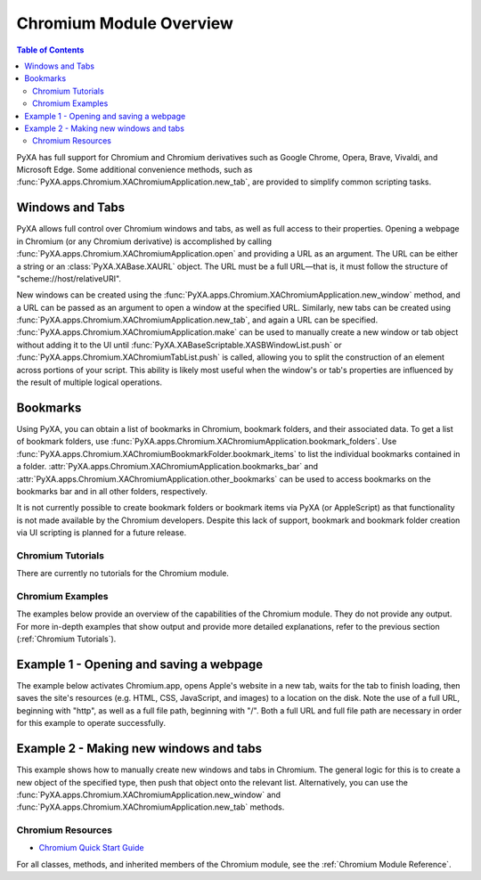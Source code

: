 Chromium Module Overview
========================

.. contents:: Table of Contents
   :depth: 3
   :local:

PyXA has full support for Chromium and Chromium derivatives such as Google Chrome, Opera, Brave, Vivaldi, and Microsoft Edge. Some additional convenience methods, such as :func:`PyXA.apps.Chromium.XAChromiumApplication.new_tab`, are provided to simplify common scripting tasks. 

Windows and Tabs
****************
PyXA allows full control over Chromium windows and tabs, as well as full access to their properties. Opening a webpage in Chromium (or any Chromium derivative) is accomplished by calling :func:`PyXA.apps.Chromium.XAChromiumApplication.open` and providing a URL as an argument. The URL can be either a string or an :class:`PyXA.XABase.XAURL` object. The URL must be a full URL—that is, it must follow the structure of "scheme://host/relativeURI".

New windows can be created using the :func:`PyXA.apps.Chromium.XAChromiumApplication.new_window` method, and a URL can be passed as an argument to open a window at the specified URL. Similarly, new tabs can be created using :func:`PyXA.apps.Chromium.XAChromiumApplication.new_tab`, and again a URL can be specified. :func:`PyXA.apps.Chromium.XAChromiumApplication.make` can be used to manually create a new window or tab object without adding it to the UI until :func:`PyXA.XABaseScriptable.XASBWindowList.push` or :func:`PyXA.apps.Chromium.XAChromiumTabList.push` is called, allowing you to split the construction of an element across portions of your script. This ability is likely most useful when the window's or tab's properties are influenced by the result of multiple logical operations.

Bookmarks
*********
Using PyXA, you can obtain a list of bookmarks in Chromium, bookmark folders, and their associated data. To get a list of bookmark folders, use :func:`PyXA.apps.Chromium.XAChromiumApplication.bookmark_folders`. Use :func:`PyXA.apps.Chromium.XAChromiumBookmarkFolder.bookmark_items` to list the individual bookmarks contained in a folder. :attr:`PyXA.apps.Chromium.XAChromiumApplication.bookmarks_bar` and :attr:`PyXA.apps.Chromium.XAChromiumApplication.other_bookmarks` can be used to access bookmarks on the bookmarks bar and in all other folders, respectively.

It is not currently possible to create bookmark folders or bookmark items via PyXA (or AppleScript) as that functionality is not made available by the Chromium developers. Despite this lack of support, bookmark and bookmark folder creation via UI scripting is planned for a future release.

Chromium Tutorials
##################
There are currently no tutorials for the Chromium module.

Chromium Examples
#################
The examples below provide an overview of the capabilities of the Chromium module. They do not provide any output. For more in-depth examples that show output and provide more detailed explanations, refer to the previous section (:ref:`Chromium Tutorials`).

Example 1 - Opening and saving a webpage
****************************************

The example below activates Chromium.app, opens Apple's website in a new tab, waits for the tab to finish loading, then saves the site's resources (e.g. HTML, CSS, JavaScript, and images) to a location on the disk. Note the use of a full URL, beginning with "http", as well as a full file path, beginning with "/". Both a full URL and full file path are necessary in order for this example to operate successfully. 

.. code-block:: python
   :linenos:

   import PyXA
   from time import sleep

   # Open URL in new tab
   app = PyXA.application("Chromium")
   app.activate()
   app.open("http://apple.com")

   # Wait for tab to finish loading
   tab = app.front_window().tabs().last()
   while tab.loading:
      sleep(0.1)

   # Save the tab's content
   tab.save("/Users/exampleuser/Downloads/apple-site")

Example 2 - Making new windows and tabs
***************************************

This example shows how to manually create new windows and tabs in Chromium. The general logic for this is to create a new object of the specified type, then push that object onto the relevant list. Alternatively, you can use the :func:`PyXA.apps.Chromium.XAChromiumApplication.new_window` and :func:`PyXA.apps.Chromium.XAChromiumApplication.new_tab` methods.

.. code-block:: python
   :linenos:

   import PyXA

   app = PyXA.application("Chromium")
   app.activate()

   # Make a new window using the convenience method
   app.new_window("http://www.apple.com")

   # Make a new tab using the convenience method
   app.new_tab("http://www.apple.com")

   # Make a new window manually
   window = app.make("window")
   app.windows().push(window)

   # Make a new tab manually
   tab = app.make("tab", {"URL": "http://www.apple.com"})
   window.tabs().push(tab)

Chromium Resources
##################
- `Chromium Quick Start Guide <https://www.chromium.org/chromium-os/quick-start-guide/>`_

For all classes, methods, and inherited members of the Chromium module, see the :ref:`Chromium Module Reference`.